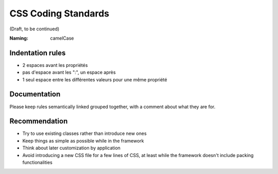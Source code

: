 CSS Coding Standards
--------------------

(Draft, to be continued)

:Naming: camelCase

Indentation rules
~~~~~~~~~~~~~~~~~
- 2 espaces avant les propriétés

- pas d'espace avant les ":", un espace après

- 1 seul espace entre les différentes valeurs pour une même propriété


Documentation
~~~~~~~~~~~~~
Please keep rules semantically linked grouped together, with a comment about
what they are for.

Recommendation
~~~~~~~~~~~~~~
- Try to use existing classes rather than introduce new ones

- Keep things as simple as possible while in the framework

- Think about later customization by application

- Avoid introducing a new CSS file for a few lines of CSS, at least while the
  framework doesn't include packing functionalities


